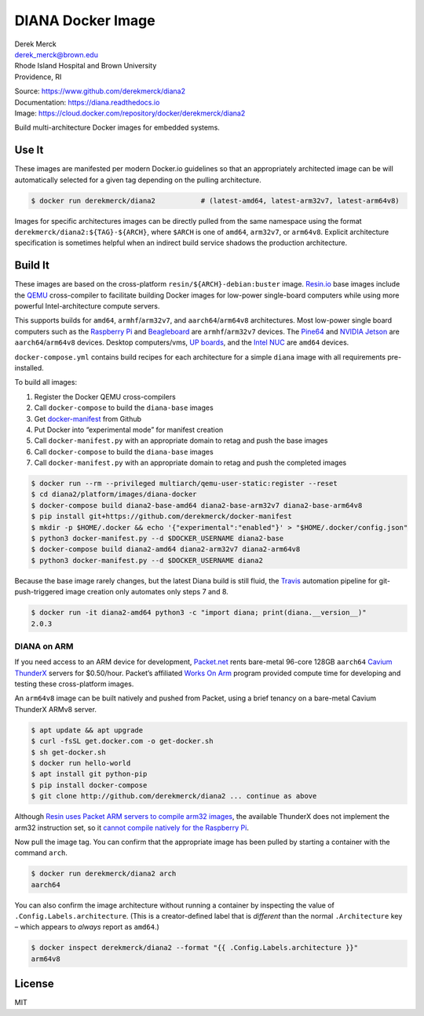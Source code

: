 DIANA Docker Image
==================

| Derek Merck
| derek_merck@brown.edu
| Rhode Island Hospital and Brown University
| Providence, RI

|Build Status| |Coverage Status| |Doc Status|

| Source: https://www.github.com/derekmerck/diana2
| Documentation: https://diana.readthedocs.io
| Image: https://cloud.docker.com/repository/docker/derekmerck/diana2

Build multi-architecture Docker images for embedded systems.

Use It
------

These images are manifested per modern Docker.io guidelines so that an
appropriately architected image can be will automatically selected for a
given tag depending on the pulling architecture.

.. code:: bash

    $ docker run derekmerck/diana2           # (latest-amd64, latest-arm32v7, latest-arm64v8)

Images for specific architectures images can be directly pulled from the
same namespace using the format ``derekmerck/diana2:${TAG}-${ARCH}``,
where ``$ARCH`` is one of ``amd64``, ``arm32v7``, or ``arm64v8``.
Explicit architecture specification is sometimes helpful when an
indirect build service shadows the production architecture.

Build It
--------

These images are based on the cross-platform
``resin/${ARCH}-debian:buster`` image. `Resin.io <http://resin.io>`__
base images include the `QEMU <https://www.qemu.org>`__ cross-compiler
to facilitate building Docker images for low-power single-board
computers while using more powerful Intel-architecture compute servers.

This supports builds for ``amd64``, ``armhf``/``arm32v7``, and
``aarch64``/``arm64v8`` architectures. Most low-power single board
computers such as the `Raspberry Pi <https://www.raspberrypi.org>`__ and
`Beagleboard <http://beagleboard.org>`__ are ``armhf``/``arm32v7``
devices. The `Pine64 <https://www.pine64.org>`__ and `NVIDIA
Jetson <https://developer.nvidia.com/embedded/buy/jetson-tx2>`__ are
``aarch64``/``arm64v8`` devices. Desktop computers/vms, `UP
boards <http://www.up-board.org/upcore/>`__, and the `Intel
NUC <https://www.intel.com/content/www/us/en/products/boards-kits/nuc.html>`__
are ``amd64`` devices.

``docker-compose.yml`` contains build recipes for each architecture for
a simple ``diana`` image with all requirements pre-installed.

To build all images:

1. Register the Docker QEMU cross-compilers
2. Call ``docker-compose`` to build the ``diana-base`` images
3. Get
   `docker-manifest <https://github.com/derekmerck/docker-manifest>`__
   from Github
4. Put Docker into “experimental mode” for manifest creation
5. Call ``docker-manifest.py`` with an appropriate domain to retag and
   push the base images
6. Call ``docker-compose`` to build the ``diana-base`` images
7. Call ``docker-manifest.py`` with an appropriate domain to retag and
   push the completed images

.. code:: bash

    $ docker run --rm --privileged multiarch/qemu-user-static:register --reset
    $ cd diana2/platform/images/diana-docker
    $ docker-compose build diana2-base-amd64 diana2-base-arm32v7 diana2-base-arm64v8
    $ pip install git+https://github.com/derekmerck/docker-manifest
    $ mkdir -p $HOME/.docker && echo '{"experimental":"enabled"}' > "$HOME/.docker/config.json"
    $ python3 docker-manifest.py --d $DOCKER_USERNAME diana2-base
    $ docker-compose build diana2-amd64 diana2-arm32v7 diana2-arm64v8
    $ python3 docker-manifest.py --d $DOCKER_USERNAME diana2

Because the base image rarely changes, but the latest Diana build is
still fluid, the `Travis <http://travis-ci.org>`__ automation pipeline
for git-push-triggered image creation only automates only steps 7 and 8.

.. code:: bash

    $ docker run -it diana2-amd64 python3 -c "import diana; print(diana.__version__)"
    2.0.3

DIANA on ARM
~~~~~~~~~~~~

If you need access to an ARM device for development,
`Packet.net <https://packet.net>`__ rents bare-metal 96-core 128GB
``aarch64`` `Cavium
ThunderX <https://www.cavium.com/product-thunderx-arm-processors.html>`__
servers for $0.50/hour. Packet’s affiliated `Works On
Arm <https://www.worksonarm.com>`__ program provided compute time for
developing and testing these cross-platform images.

An ``arm64v8`` image can be built natively and pushed from Packet, using
a brief tenancy on a bare-metal Cavium ThunderX ARMv8 server.

.. code:: bash

    $ apt update && apt upgrade
    $ curl -fsSL get.docker.com -o get-docker.sh
    $ sh get-docker.sh 
    $ docker run hello-world
    $ apt install git python-pip
    $ pip install docker-compose
    $ git clone http://github.com/derekmerck/diana2 ... continue as above

Although `Resin uses Packet ARM servers to compile arm32
images <https://resin.io/blog/docker-builds-on-arm-servers-youre-not-crazy-your-builds-really-are-5x-faster/>`__,
the available ThunderX does not implement the arm32 instruction set, so
it `cannot compile natively for the Raspberry
Pi <https://gitlab.com/gitlab-org/omnibus-gitlab/issues/2544>`__.

Now pull the image tag. You can confirm that the appropriate image has
been pulled by starting a container with the command ``arch``.

.. code:: bash

    $ docker run derekmerck/diana2 arch
    aarch64

You can also confirm the image architecture without running a container
by inspecting the value of ``.Config.Labels.architecture``. (This is a
creator-defined label that is *different* than the normal
``.Architecture`` key – which appears to *always* report as ``amd64``.)

.. code:: bash

    $ docker inspect derekmerck/diana2 --format "{{ .Config.Labels.architecture }}"
    arm64v8

License
-------

MIT

.. |Build Status| image:: https://travis-ci.org/derekmerck/diana2.svg?branch=master
   :target: https://travis-ci.org/derekmerck/diana2
.. |Coverage Status| image:: https://codecov.io/gh/derekmerck/diana2/branch/master/graph/badge.svg
   :target: https://codecov.io/gh/derekmerck/diana2
.. |Doc Status| image:: https://readthedocs.org/projects/diana/badge/?version=master
   :target: https://diana.readthedocs.io/en/master/?badge=master
